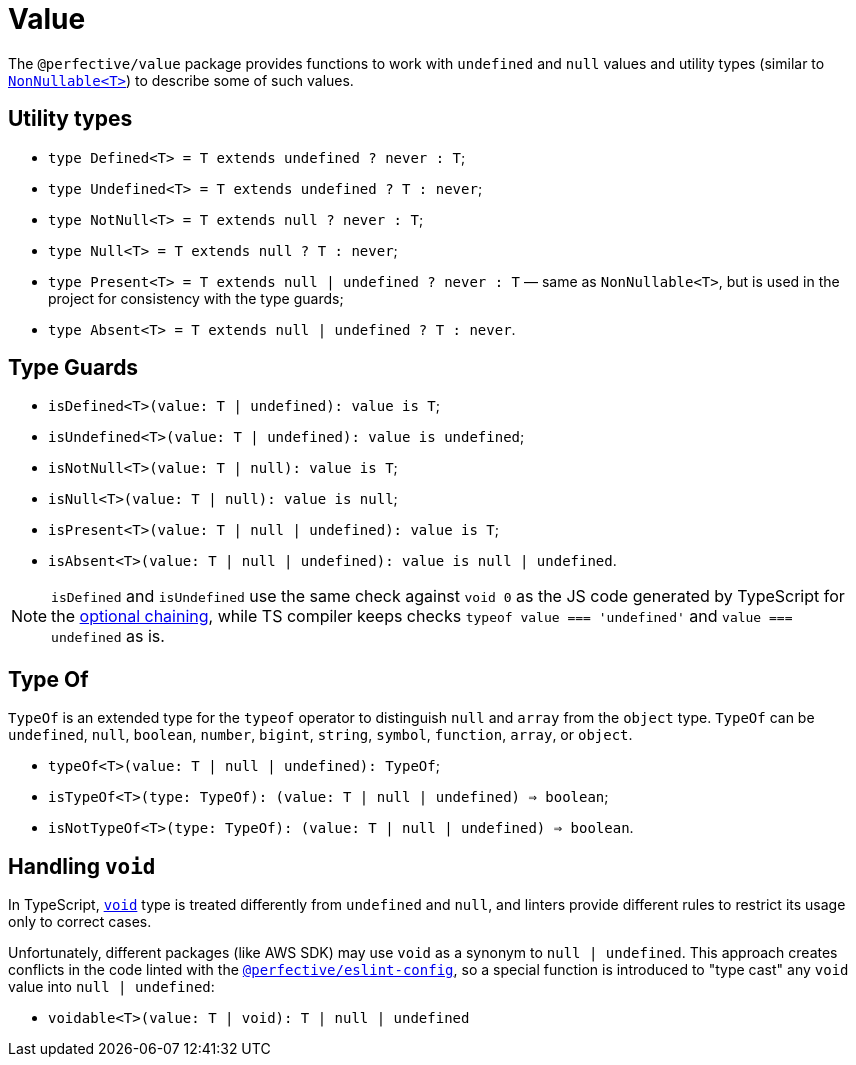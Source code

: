 = Value

The `@perfective/value` package provides functions to work with `undefined` and `null` values
and utility types
(similar to `link:https://www.typescriptlang.org/docs/handbook/utility-types.html#nonnullablet[NonNullable<T>]`)
to describe some of such values.

== Utility types

* `type Defined<T> = T extends undefined ? never : T`;
* `type Undefined<T> = T extends undefined ? T : never`;
* `type NotNull<T> = T extends null ? never : T`;
* `type Null<T> = T extends null ? T : never`;
* `type Present<T> = T extends null | undefined ? never : T`
— same as `NonNullable<T>`, but is used in the project for consistency with the type guards;
* `type Absent<T> = T extends null | undefined ? T : never`.


== Type Guards

* `isDefined<T>(value: T | undefined): value is T`;
* `isUndefined<T>(value: T | undefined): value is undefined`;
* `isNotNull<T>(value: T | null): value is T`;
* `isNull<T>(value: T | null): value is null`;
* `isPresent<T>(value: T | null | undefined): value is T`;
* `isAbsent<T>(value: T | null | undefined): value is null | undefined`.

[NOTE]
====
`isDefined` and `isUndefined` use the same check against `void 0`
as the JS code generated by TypeScript for the
https://www.typescriptlang.org/docs/handbook/release-notes/typescript-3-7.html#optional-chaining[optional chaining],
while TS compiler keeps checks `typeof value === 'undefined'` and `value === undefined` as is.
====


== Type Of

`TypeOf` is an extended type for the `typeof` operator to distinguish `null` and `array` from the `object` type.
`TypeOf` can be `undefined`, `null`, `boolean`, `number`, `bigint`, `string`, `symbol`, `function`, `array`,
or `object`.

* `typeOf<T>(value: T | null | undefined): TypeOf`;
* `isTypeOf<T>(type: TypeOf): (value: T | null | undefined) => boolean`;
* `isNotTypeOf<T>(type: TypeOf): (value: T | null | undefined) => boolean`.


== Handling `void`

In TypeScript, `link:https://www.typescriptlang.org/docs/handbook/basic-types.html#void[void]` type
is treated differently from `undefined` and `null`,
and linters provide different rules to restrict its usage only to correct cases.

Unfortunately, different packages (like AWS SDK) may use `void` as a synonym to `null | undefined`.
This approach creates conflicts in the code linted with the
`link:https://github.com/perfective/js/tree/master/packages/eslint-config[@perfective/eslint-config]`,
so a special function is introduced to "type cast" any `void` value into `null | undefined`:

* `voidable<T>(value: T | void): T | null | undefined`
